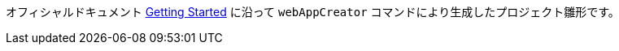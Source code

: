 オフィシャルドキュメント http://www.gwtproject.org/gettingstarted.html[Getting Started]
に沿って `webAppCreator` コマンドにより生成したプロジェクト雛形です。
